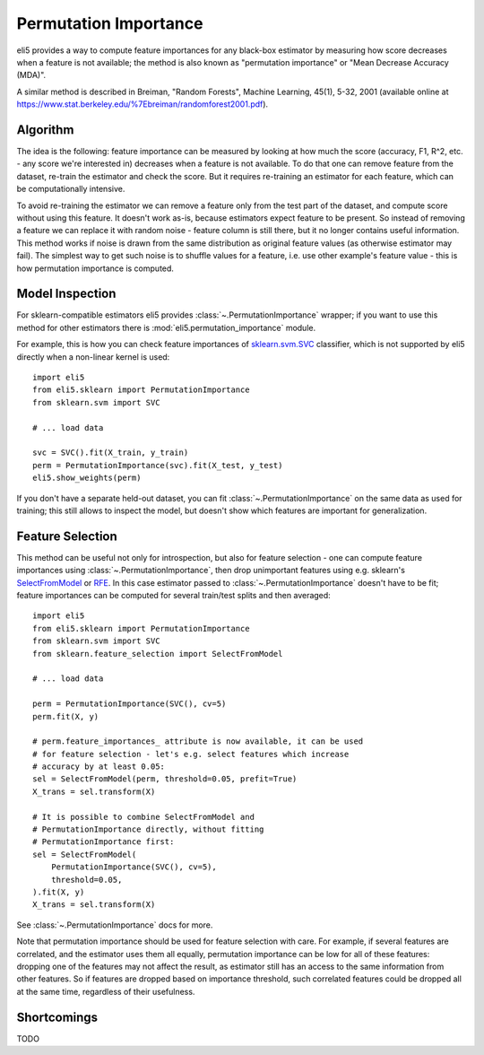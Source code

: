 .. _eli5-permutation-importance:

Permutation Importance
======================

eli5 provides a way to compute feature importances for any black-box
estimator by measuring how score decreases when a feature is not available;
the method is also known as "permutation importance" or
"Mean Decrease Accuracy (MDA)".

A similar method is described in Breiman, "Random Forests", Machine Learning,
45(1), 5-32, 2001 (available online at
https://www.stat.berkeley.edu/%7Ebreiman/randomforest2001.pdf).

Algorithm
---------

The idea is the following: feature importance can be measured by looking at
how much the score (accuracy, F1, R^2, etc. - any score we're interested in)
decreases when a feature is not available. To do that one can remove feature
from the dataset, re-train the estimator and check the score. But it requires
re-training an estimator for each feature, which can be computationally
intensive.

To avoid re-training the estimator we can remove a feature only from the
test part of the dataset, and compute score without using this
feature. It doesn't work as-is, because estimators expect feature to be
present. So instead of removing a feature we can replace it with random
noise - feature column is still there, but it no longer contains useful
information. This method works if noise is drawn from the same
distribution as original feature values (as otherwise estimator may
fail). The simplest way to get such noise is to shuffle values
for a feature, i.e. use other example's feature value - this is how
permutation importance is computed.

Model Inspection
----------------

For sklearn-compatible estimators eli5 provides
:class:`~.PermutationImportance` wrapper; if you want to use this
method for other estimators there is :mod:`eli5.permutation_importance` module.

For example, this is how you can check feature importances of
`sklearn.svm.SVC`_ classifier, which is not supported by eli5 directly
when a non-linear kernel is used::

    import eli5
    from eli5.sklearn import PermutationImportance
    from sklearn.svm import SVC

    # ... load data

    svc = SVC().fit(X_train, y_train)
    perm = PermutationImportance(svc).fit(X_test, y_test)
    eli5.show_weights(perm)

.. _sklearn.svm.SVC: http://scikit-learn.org/stable/modules/generated/sklearn.svm.SVC.html

If you don't have a separate held-out dataset, you can fit
:class:`~.PermutationImportance` on the same data as used for
training; this still allows to inspect the model, but doesn't show which
features are important for generalization.

Feature Selection
-----------------

This method can be useful not only for introspection, but also for
feature selection - one can compute feature importances using
:class:`~.PermutationImportance`, then drop unimportant features
using e.g. sklearn's SelectFromModel_ or RFE_. In this case estimator passed
to :class:`~.PermutationImportance` doesn't have to be fit; feature
importances can be computed for several train/test splits and then averaged::

    import eli5
    from eli5.sklearn import PermutationImportance
    from sklearn.svm import SVC
    from sklearn.feature_selection import SelectFromModel

    # ... load data

    perm = PermutationImportance(SVC(), cv=5)
    perm.fit(X, y)

    # perm.feature_importances_ attribute is now available, it can be used
    # for feature selection - let's e.g. select features which increase
    # accuracy by at least 0.05:
    sel = SelectFromModel(perm, threshold=0.05, prefit=True)
    X_trans = sel.transform(X)

    # It is possible to combine SelectFromModel and
    # PermutationImportance directly, without fitting
    # PermutationImportance first:
    sel = SelectFromModel(
        PermutationImportance(SVC(), cv=5),
        threshold=0.05,
    ).fit(X, y)
    X_trans = sel.transform(X)

See :class:`~.PermutationImportance` docs for more.

Note that permutation importance should be used for feature selection with
care. For example, if several features are correlated, and the estimator
uses them all equally, permutation importance can be low for all of these
features: dropping one of the features may not affect the result, as estimator
still has an access to the same information from other features. So if features
are dropped based on importance threshold, such correlated features could
be dropped all at the same time, regardless of their usefulness.

.. _SelectFromModel: http://scikit-learn.org/stable/modules/generated/sklearn.feature_selection.SelectFromModel.html#sklearn.feature_selection.SelectFromModel
.. _RFE: http://scikit-learn.org/stable/modules/generated/sklearn.feature_selection.RFE.html#sklearn-feature-selection-rfe

Shortcomings
------------

TODO